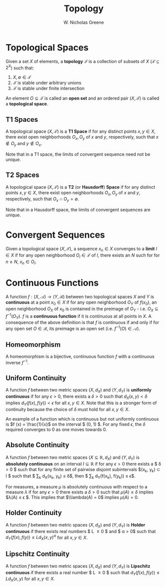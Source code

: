 #+TITLE:  Topology
#+AUTHOR: W. Nicholas Greene
#+OPTIONS: toc:2
#+LaTeX_CLASS_OPTIONS: [10pt]
#+LATEX_HEADER: \usepackage[margin=1.25in]{geometry}
#+PROPERTY: dir ./build
#+bind: org-export-publishing-directory "./exports"

* Topological Spaces
Given a set $X$ of elements, a *topology* $\mathcal{T}$ is a collection of
subsets of $X$ ($\mathcal{T} \subseteq 2^{X}$) such that:

1. $X, \emptyset \in \mathcal{T}$
2. $\mathcal{T}$ is stable under arbitrary unions
3. $\mathcal{T}$ is stable under finite intersection

An element $O \subseteq \mathcal{T}$ is called an *open set* and 
an ordered pair $(X, \mathcal{T})$ is called a *topological space*.

** T1 Spaces
A topological space $(X, \mathcal T)$ is a *T1 Space* if for any distinct points
$x, y \in X$, there exist open neighborhoods $O_x, O_y$ of $x$ and $y$,
respectively, such that $x \notin O_y$ and $y \notin O_x$.

Note that in a T1 space, the limits of convergent sequence need not be unique.

** T2 Spaces
A topological space $(X, \mathcal T)$ is a *T2* (or *Hausdorff*)
*Space* if for any distinct points $x, y \in X$, there exist open
neighborhoods $O_x, O_y$ of $x$ and $y$, respectively, such that
$O_x \cap O_y = \emptyset$.

Note that in a Hausdorff space, the limits of convergent sequences are unique.

* Convergent Sequences
Given a topological space $(X, \mathcal T)$, a sequence $x_n \in X$
converges to a **limit** $l \in X$ if for any open neighborhood $O_l \in
\mathcal T$ of $l$, there exists an $N$ such for for $n \geq N$,
$x_n \in O_l$.

* Continuous Functions
A function $f:(X, \mathcal A) \rightarrow (Y, \mathcal B)$ between two
topological spaces $X$ and $Y$ is *continuous* at a point $x_0 \in X$ if for
any open neighborhood $O_Y$ of $f(x_0)$, an open neighborhood $O_X$ of $x_0$ is
contained in the preimage of $O_Y$ - i.e. $O_X \subseteq f^{-1}(O_Y)$. $f$ is a
*continuous function* if it is continuous at all points in $X$.  A consequence
of the above definition is that $f$ is continuous if and only if for any open
set $O \in \mathcal B$, its preimage is an open set (i.e. $f^{-1}(O) \in
\mathcal A$).

** Homeomorphism
A homeomorphism is a bijective, continuous function $f$ with a continuous
inverse $f^{-1}$.

** Uniform Continuity
A function $f$ between two metric spaces $(X, d_X)$ and $(Y, d_Y)$
is *uniformly continuous* if for any $\epsilon > 0$, there exists a
$\delta > 0$ such that $d_X(x, y) < \delta$ implies $d_Y(f(x), f(y)) <
\epsilon$ for all $x, y \in X$. Note that this is a stronger form of
continuity because the choice of $\delta$ must hold for all $x, y \in
X$.

An example of a function which is continuous but not uniformly continuous is $f
(x) = \frac{1}{x}$ on the interval $ (0, 1) $. For any fixed $\epsilon$, the
$\delta$ required converges to 0 as one moves towards 0.

** Absolute Continuity
A function $f$ between two metric spaces $(X \subseteq \mathbb{R}, d_X)$
and $(Y, d_Y)$ is *absolutely continuous* on an interval $I \subseteq
\mathbb{R}$ if for any $\epsilon > 0$ there exists a $ \delta > 0 $
such that for any finite set of pairwise disjoint subintervals $(x_k, y_k)
\subset I $ such that $ \sum_k d_X(x_k, y_k) \leq \delta$, then $ \sum_k
d_Y(f(x_k), f(y_k)) \leq \epsilon$.

For measures, a measure $\mu$ is absolutely continuous with respect to a
measure $\lambda$ if for any $\epsilon > 0$ there exists a $\delta >
0$ such that $\mu(A) \leq \delta$ implies $\lambda(A) \leq \epsilon
$. This implies that $\\lambda(A) = 0$ implies $\mu(A) = 0$.

** Holder Continuity
A function $f$ between two metric spaces $(X, d_X)$ and $(Y, d_Y)$
is *Holder continuous* if there exists real numbers $ L \geq 0 $ and $
\alpha > 0$ such that $d_Y(f(x), f(y)) \leq L d_X(x, y)^{\alpha}$ for all
$x, y \in X$.

** Lipschitz Continuity
A function $f$ between two metric spaces $(X, d_X)$ and $(Y, d_Y)$
is *Lipschitz continuous* if there exists a real number $ L \geq 0 $ such
that $d_Y(f(x), f(y)) \leq L d_X(x, y)$ for all $x, y \in X$.
